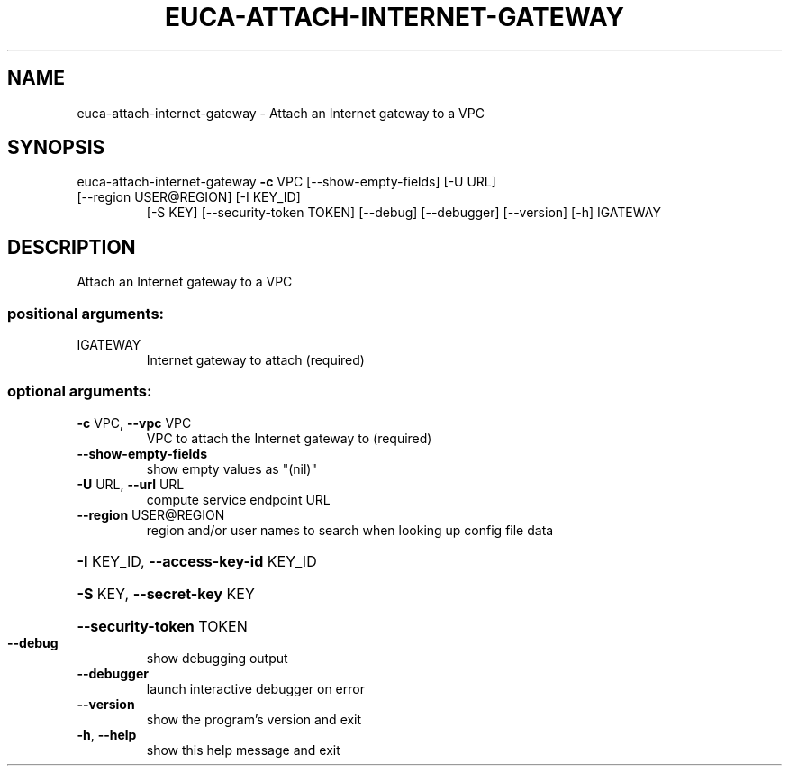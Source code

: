 .\" DO NOT MODIFY THIS FILE!  It was generated by help2man 1.47.1.
.TH EUCA-ATTACH-INTERNET-GATEWAY "1" "July 2015" "euca2ools 3.2.1" "User Commands"
.SH NAME
euca-attach-internet-gateway \- Attach an Internet gateway to a VPC
.SH SYNOPSIS
euca\-attach\-internet\-gateway \fB\-c\fR VPC [\-\-show\-empty\-fields] [\-U URL]
.TP
[\-\-region USER@REGION] [\-I KEY_ID]
[\-S KEY] [\-\-security\-token TOKEN]
[\-\-debug] [\-\-debugger] [\-\-version] [\-h]
IGATEWAY
.SH DESCRIPTION
Attach an Internet gateway to a VPC
.SS "positional arguments:"
.TP
IGATEWAY
Internet gateway to attach (required)
.SS "optional arguments:"
.TP
\fB\-c\fR VPC, \fB\-\-vpc\fR VPC
VPC to attach the Internet gateway to (required)
.TP
\fB\-\-show\-empty\-fields\fR
show empty values as "(nil)"
.TP
\fB\-U\fR URL, \fB\-\-url\fR URL
compute service endpoint URL
.TP
\fB\-\-region\fR USER@REGION
region and/or user names to search when looking up
config file data
.HP
\fB\-I\fR KEY_ID, \fB\-\-access\-key\-id\fR KEY_ID
.HP
\fB\-S\fR KEY, \fB\-\-secret\-key\fR KEY
.HP
\fB\-\-security\-token\fR TOKEN
.TP
\fB\-\-debug\fR
show debugging output
.TP
\fB\-\-debugger\fR
launch interactive debugger on error
.TP
\fB\-\-version\fR
show the program's version and exit
.TP
\fB\-h\fR, \fB\-\-help\fR
show this help message and exit
